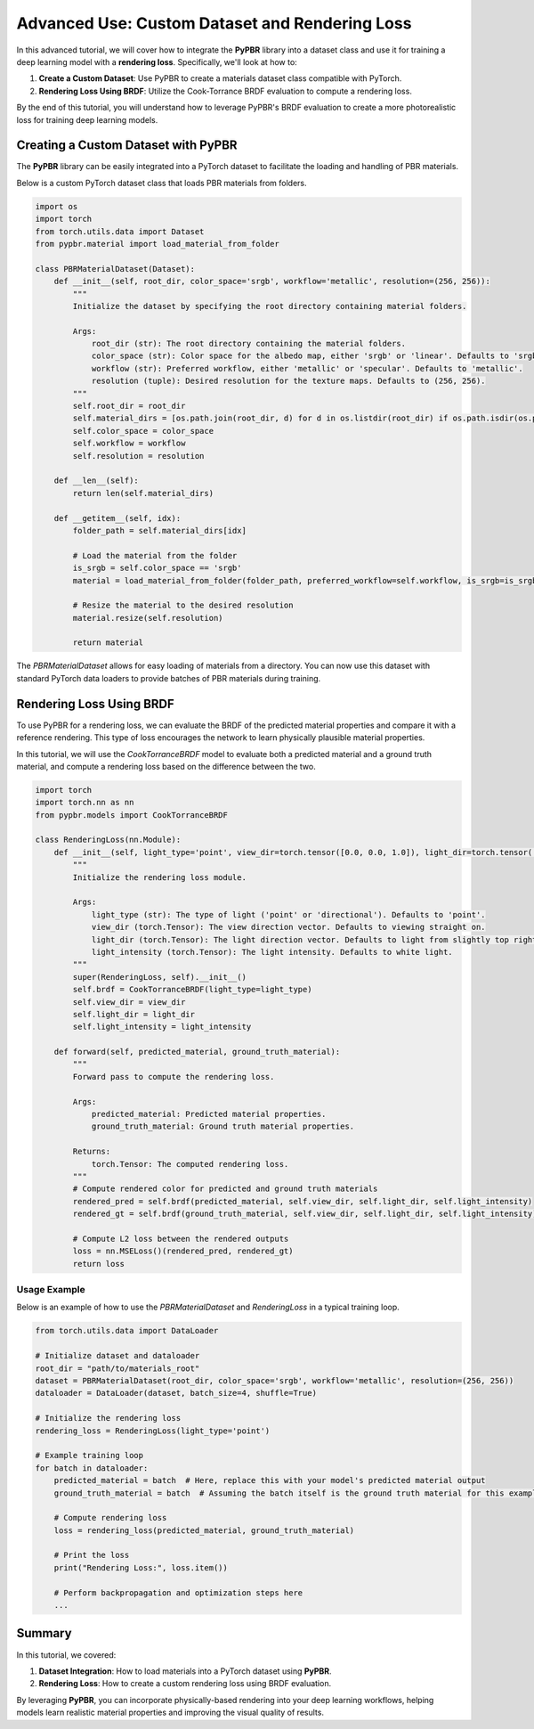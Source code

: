 .. _dataset_and_rendering_loss:

Advanced Use: Custom Dataset and Rendering Loss
===============================================

In this advanced tutorial, we will cover how to integrate the **PyPBR** library into a dataset class and use it for training a deep learning model with a **rendering loss**. Specifically, we'll look at how to:

1. **Create a Custom Dataset**: Use PyPBR to create a materials dataset class compatible with PyTorch.
2. **Rendering Loss Using BRDF**: Utilize the Cook-Torrance BRDF evaluation to compute a rendering loss.

By the end of this tutorial, you will understand how to leverage PyPBR's BRDF evaluation to create a more photorealistic loss for training deep learning models.

Creating a Custom Dataset with PyPBR
^^^^^^^^^^^^^^^^^^^^^^^^^^^^^^^^^^^^
The **PyPBR** library can be easily integrated into a PyTorch dataset to facilitate the loading and handling of PBR materials. 

Below is a custom PyTorch dataset class that loads PBR materials from folders.

.. code-block:: python

    import os
    import torch
    from torch.utils.data import Dataset
    from pypbr.material import load_material_from_folder

    class PBRMaterialDataset(Dataset):
        def __init__(self, root_dir, color_space='srgb', workflow='metallic', resolution=(256, 256)):
            """
            Initialize the dataset by specifying the root directory containing material folders.

            Args:
                root_dir (str): The root directory containing the material folders.
                color_space (str): Color space for the albedo map, either 'srgb' or 'linear'. Defaults to 'srgb'.
                workflow (str): Preferred workflow, either 'metallic' or 'specular'. Defaults to 'metallic'.
                resolution (tuple): Desired resolution for the texture maps. Defaults to (256, 256).
            """
            self.root_dir = root_dir
            self.material_dirs = [os.path.join(root_dir, d) for d in os.listdir(root_dir) if os.path.isdir(os.path.join(root_dir, d))]
            self.color_space = color_space
            self.workflow = workflow
            self.resolution = resolution

        def __len__(self):
            return len(self.material_dirs)

        def __getitem__(self, idx):
            folder_path = self.material_dirs[idx]

            # Load the material from the folder
            is_srgb = self.color_space == 'srgb'
            material = load_material_from_folder(folder_path, preferred_workflow=self.workflow, is_srgb=is_srgb)
            
            # Resize the material to the desired resolution
            material.resize(self.resolution)

            return material

The `PBRMaterialDataset` allows for easy loading of materials from a directory. You can now use this dataset with standard PyTorch data loaders to provide batches of PBR materials during training.

Rendering Loss Using BRDF
^^^^^^^^^^^^^^^^^^^^^^^^^

To use PyPBR for a rendering loss, we can evaluate the BRDF of the predicted material properties and compare it with a reference rendering. This type of loss encourages the network to learn physically plausible material properties.

In this tutorial, we will use the `CookTorranceBRDF` model to evaluate both a predicted material and a ground truth material, and compute a rendering loss based on the difference between the two.

.. code-block:: python

    import torch
    import torch.nn as nn
    from pypbr.models import CookTorranceBRDF

    class RenderingLoss(nn.Module):
        def __init__(self, light_type='point', view_dir=torch.tensor([0.0, 0.0, 1.0]), light_dir=torch.tensor([0.1, 0.1, 1.0]), light_intensity=torch.tensor([1.0, 1.0, 1.0])):
            """
            Initialize the rendering loss module.

            Args:
                light_type (str): The type of light ('point' or 'directional'). Defaults to 'point'.
                view_dir (torch.Tensor): The view direction vector. Defaults to viewing straight on.
                light_dir (torch.Tensor): The light direction vector. Defaults to light from slightly top right.
                light_intensity (torch.Tensor): The light intensity. Defaults to white light.
            """
            super(RenderingLoss, self).__init__()
            self.brdf = CookTorranceBRDF(light_type=light_type)
            self.view_dir = view_dir
            self.light_dir = light_dir
            self.light_intensity = light_intensity

        def forward(self, predicted_material, ground_truth_material):
            """
            Forward pass to compute the rendering loss.

            Args:
                predicted_material: Predicted material properties.
                ground_truth_material: Ground truth material properties.

            Returns:
                torch.Tensor: The computed rendering loss.
            """
            # Compute rendered color for predicted and ground truth materials
            rendered_pred = self.brdf(predicted_material, self.view_dir, self.light_dir, self.light_intensity)
            rendered_gt = self.brdf(ground_truth_material, self.view_dir, self.light_dir, self.light_intensity)

            # Compute L2 loss between the rendered outputs
            loss = nn.MSELoss()(rendered_pred, rendered_gt)
            return loss

Usage Example
-------------

Below is an example of how to use the `PBRMaterialDataset` and `RenderingLoss` in a typical training loop.

.. code-block:: python

    from torch.utils.data import DataLoader

    # Initialize dataset and dataloader
    root_dir = "path/to/materials_root"
    dataset = PBRMaterialDataset(root_dir, color_space='srgb', workflow='metallic', resolution=(256, 256))
    dataloader = DataLoader(dataset, batch_size=4, shuffle=True)

    # Initialize the rendering loss
    rendering_loss = RenderingLoss(light_type='point')

    # Example training loop
    for batch in dataloader:
        predicted_material = batch  # Here, replace this with your model's predicted material output
        ground_truth_material = batch  # Assuming the batch itself is the ground truth material for this example

        # Compute rendering loss
        loss = rendering_loss(predicted_material, ground_truth_material)

        # Print the loss
        print("Rendering Loss:", loss.item())

        # Perform backpropagation and optimization steps here
        ...

Summary
^^^^^^^

In this tutorial, we covered:

1. **Dataset Integration**: How to load materials into a PyTorch dataset using **PyPBR**.
2. **Rendering Loss**: How to create a custom rendering loss using BRDF evaluation.

By leveraging **PyPBR**, you can incorporate physically-based rendering into your deep learning workflows, helping models learn realistic material properties and improving the visual quality of results.
